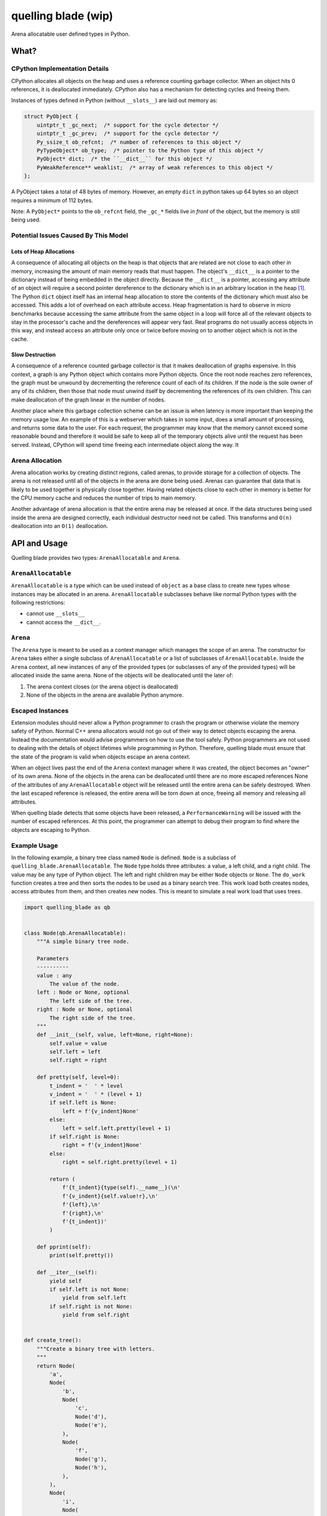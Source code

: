 ====================
quelling blade (wip)
====================

Arena allocatable user defined types in Python.

.. quote::

   The axe of a fallen gnome, it allows you to effectively maneuver the forest.

What?
=====

CPython Implementation Details
------------------------------

CPython allocates all objects on the heap and uses a reference counting garbage collector.
When an object hits 0 references, it is deallocated immediately.
CPython also has a mechanism for detecting cycles and freeing them.

Instances of types defined in Python (without ``__slots__``) are laid out memory as:

.. code-block:: c

   struct PyObject {
       uintptr_t _gc_next;  /* support for the cycle detector */
       uintptr_t _gc_prev;  /* support for the cycle detector */
       Py_ssize_t ob_refcnt;  /* number of references to this object */
       PyTypeObject* ob_type;  /* pointer to the Python type of this object */
       PyObject* dict;  /* the ``__dict__`` for this object */
       PyWeakReference** weaklist;  /* array of weak references to this object */
   };


A PyObject takes a total of 48 bytes of memory.
However, an empty ``dict`` in python takes up 64 bytes so an object requires a minimum of 112 bytes.


Note: A ``PyObject*`` points to the ``ob_refcnt`` field, the ``_gc_*`` fields live *in front* of the object, but the memory is still being used.


Potential Issues Caused By This Model
-------------------------------------

Lots of Heap Allocations
~~~~~~~~~~~~~~~~~~~~~~~~

A consequence of allocating all objects on the heap is that objects that are related are not close to each other in memory, increasing the amount of main memory reads that must happen.
The object's ``__dict__`` is a pointer to the dictionary instead of being embedded in the object directly.
Because the ``__dict__`` is a pointer, accessing any attribute of an object will require a second pointer dereference to the dictionary which is in an arbitrary location in the heap [1]_.
The Python ``dict`` object itself has an internal heap allocation to store the contents of the dictionary which must also be accessed.
This adds a lot of overhead on each attribute access.
Heap fragmentation is hard to observe in micro benchmarks because accessing the same attribute from the same object in a loop will force all of the relevant objects to stay in the processor's cache and the dereferences will appear very fast.
Real programs do not usually access objects in this way, and instead access an attribute only once or twice before moving on to another object which is not in the cache.

Slow Destruction
~~~~~~~~~~~~~~~~

A consequence of a reference counted garbage collector is that it makes deallocation of graphs expensive.
In this context, a graph is any Python object which contains more Python objects.
Once the root node reaches zero references, the graph must be unwound by decrementing the reference count of each of its children.
If the node is the sole owner of any of its children, then those that node must unwind itself by decrementing the references of its own children.
This can make deallocation of the graph linear in the number of nodes.

Another place where this garbage collection scheme can be an issue is when latency is more important than keeping the memory usage low.
An example of this is a webserver which takes in some input, does a small amount of processing, and returns some data to the user.
For each request, the programmer may know that the memory cannot exceed some reasonable bound and therefore it would be safe to keep all of the temporary objects alive until the request has been served.
Instead, CPython will spend time freeing each intermediate object along the way.
It

Arena Allocation
----------------

Arena allocation works by creating distinct regions, called arenas, to provide storage for a collection of objects.
The arena is not released until all of the objects in the arena are done being used.
Arenas can guarantee that data that is likely to be used together is physically close together.
Having related objects close to each other in memory is better for the CPU memory cache and reduces the number of trips to main memory.

Another advantage of arena allocation is that the entire arena may be released at once.
If the data structures being used inside the arena are designed correctly, each individual destructor need not be called.
This transforms and ``O(n)`` deallocation into an ``O(1)`` deallocation.

API and Usage
=============

Quelling blade provides two types: ``ArenaAllocatable`` and ``Arena``.

``ArenaAllocatable``
--------------------

``ArenaAllocatable`` is a type which can be used instead of ``object`` as a base class to create new types whose instances may be allocated in an arena.
``ArenaAllocatable`` subclasses behave like normal Python types with the following restrictions:

- cannot use ``__slots__``
- cannot access the ``__dict__``.

``Arena``
---------

The ``Arena`` type is meant to be used as a context manager which manages the scope of an arena.
The constructor for ``Arena`` takes either a single subclass of ``ArenaAllocatable`` or a list of subclasses of ``ArenaAllocatable``.
Inside the ``Arena`` context, all new instances of any of the provided types (or subclasses of any of the provided types) will be allocated inside the same arena.
None of the objects will be deallocated until the later of:

1. The arena context closes (or the arena object is deallocated)
2. None of the objects in the arena are available Python anymore.

Escaped Instances
-----------------

Extension modules should never allow a Python programmer to crash the program or otherwise violate the memory safety of Python.
Normal C++ arena allocators would not go out of their way to detect objects escaping the arena.
Instead the documentation would advise programmers on how to use the tool safely.
Python programmers are not used to dealing with the details of object lifetimes while programming in Python.
Therefore, quelling blade must ensure that the state of the program is valid when objects escape an arena context.

When an object lives past the end of the ``Arena`` context manager where it was created, the object becomes an "owner" of its own arena.
None of the objects in the arena can be deallocated until there are no more escaped references
None of the attributes of any ``ArenaAllocatable`` object will be released until the entire arena can be safely destroyed.
When the last escaped reference is released, the entire arena will be torn down at once, freeing all memory and releasing all attributes.

When quelling blade detects that some objects have been released, a ``PerformanceWarning`` will be issued with the number of escaped references.
At this point, the programmer can attempt to debug their program to find where the objects are escaping to Python.

Example Usage
-------------

In the following example, a binary tree class named ``Node`` is defined.
``Node`` is a subclass of ``quelling_blade.ArenaAllocatable``.
The ``Node`` type holds three attributes: a value, a left child, and a right child.
The value may be any type of Python object.
The left and right children may be either ``Node`` objects or ``None``.
The ``do_work`` function creates a tree and then sorts the nodes to be used as a binary search tree.
This work load both creates nodes, access attributes from them, and then creates new nodes.
This is meant to simulate a real work load that uses trees.

.. code-block:: python

   import quelling_blade as qb


   class Node(qb.ArenaAllocatable):
       """A simple binary tree node.

       Parameters
       ----------
       value : any
           The value of the node.
       left : Node or None, optional
           The left side of the tree.
       right : Node or None, optional
           The right side of the tree.
       """
       def __init__(self, value, left=None, right=None):
           self.value = value
           self.left = left
           self.right = right

       def pretty(self, level=0):
           t_indent = '  ' * level
           v_indent = '  ' * (level + 1)
           if self.left is None:
               left = f'{v_indent}None'
           else:
               left = self.left.pretty(level + 1)
           if self.right is None:
               right = f'{v_indent}None'
           else:
               right = self.right.pretty(level + 1)

           return (
               f'{t_indent}{type(self).__name__}(\n'
               f'{v_indent}{self.value!r},\n'
               f'{left},\n'
               f'{right},\n'
               f'{t_indent})'
           )

       def pprint(self):
           print(self.pretty())

       def __iter__(self):
           yield self
           if self.left is not None:
               yield from self.left
           if self.right is not None:
               yield from self.right


   def create_tree():
       """Create a binary tree with letters.
       """
       return Node(
           'a',
           Node(
               'b',
               Node(
                   'c',
                   Node('d'),
                   Node('e'),
               ),
               Node(
                   'f',
                   Node('g'),
                   Node('h'),
               ),
           ),
           Node(
               'i',
               Node(
                   'j',
                   Node('k'),
                   Node('l'),
               ),
               Node(
                   'm',
                   Node('n'),
                   Node('o'),
               ),
           ),
       )


   def _sort_rec(vals):
       if len(vals) == 0:
           return None
       if len(vals) == 1:
           return Node(vals[0])

       pivot = len(vals) // 2
       return Node(
           vals[pivot],
           _sort_rec(vals[:pivot]),
           _sort_rec(vals[pivot + 1:]),
       )


   def sort(tree):
       """Sort a tree.
       """
       return _sort_rec(sorted((n.value for n in tree)))


   def do_work(msg, ret=False):
       """A function which creates a tree and processes it.
       """
       print(msg)

       # allocate some objects
       tree = create_tree()

       # process the objects and allocate some more
       sorted_tree = sort(tree)

       # Both ``tree`` and ``sorted_tree`` fall out of scope here. This should
       # recursively destroy all of the nodes created.

       if ret:
           return sorted_tree
       return None


   # do work like normal, objects are allocated whereever and there is nothing
   # special about how ``Node`` objects are allocated in ``do_work``.
   do_work('global scope')


   with qb.Arena(Node):
       # In this context, all ``Node`` instances, and instances of subclasses
       # of ``Node``,  are allocated in a shared arena.

       # Do work in an arena. This means that the ``Node`` objects in ``do_work``
       # is allocated in the same arena, which means that all the nodes will be
       # laid out in set of a contiguous buffers. When ``tree`` and
       # ``sorted_tree`` fall out of scope, the objects in the arena will be
       # marked as "dead", but no memory is deallocated.
       do_work('in context')
   # When the ``qb.Arena`` context is exited, check to make sure all the
   # objects are dead. If any objects are alive, make them an owner of the
   # entire arena and throw a ``PerformanceWarning``. Until the escaped objects
   # are deallocated, the entire arena will stay alive. If the context is used
   # correctly, all the objects will be dead already so the storage can
   # be released in one shot.


   with qb.Arena(Node):
       # Bind the result of ``do_work`` to a variable that will outlive the
       # ``qb.Arena`` context. Memory cannot be freed when the context is exited
       # because that would invalidate `the `escaped`` object. Instead, warn the
       # user that an object has escaped and make the object own *all* of the
       # memory. This means that none of the objects in the arena will be released
       # until ``escaped`` is destroyed.
       escaped = do_work('escape context', ret=True)


produces:

.. code-block::

   global scope
   in context
   escape context
   examples/readme_example.py:152: RuntimeWarning: 1 object is still alive at arena exit
     escaped = do_work('escape context', ret=True)

Design
======

Quelling blade aims to make allocation, reads, writes, and destruction of objects faster than default Python objects.

``ArenaAllocatableMeta``
------------------------

Quelling blade uses a metaclass for types that subclass ``ArenaAllocatable``.
The metaclass is needed to store C++ data on the class objects themselves.
Each ``ArenaAllocatable`` type (instances of ``ArenaAllocatableMeta``) contains a regular Python type object's fields with the addition of a stack of C++ arenas.
The stack initially begins empty, meaning instances should be allocated globally and freed when their reference count hits zero.
The arena stack is implemented as a ``std::vector<std::shared_ptr<qb::arena>>``.
A shared pointer is used to implement reference counted lifetime for the arena.
The reference counting on the C++ arena will be discussed more when describing ``ArenaAllocatable`` instances.

To allocated a new ``ArenaAllocatable`` instance, the arena stack must be checked.
If the stack is empty, instances will be allocated globally and have normal Python object lifetime rules.
If the stack is non-empty, the instance will be allocated in the arena on the top of the stack [2]_.

``Arena``
---------

Slabs
~~~~~

An _arena_ is a collection of one or more fixed-size allocations.
Each fixed-size allocation in the arena is called a *slab*.
Each *slab* in an arena has the same capacity.
An arena may grow to contain an arbitrary number of slabs, but the number of slabs will never decrease.
The last slab added to the arena is known as the *active slab*.
Each slab contains a size which indicates how many bytes have been allocated out of the slab.

To allocate a new object in an arena:

- If the allocation size is greater than the arena's slab capacity: fail.
- If there is room, increment the size of the slab by the number of bytes requested plus any alignment padding bytes.
- If there is not room in the active slab, create a slab and mark it as the active slab.
  Increment the size of the new active slab by the number of bytes requested plus any alignment padding bytes.

External Objects
~~~~~~~~~~~~~~~~

In addition to slabs, each arena contains a multiset of Python object references called the *external references*.
The entries in the external references multiset are pointers to objects that are owned by the objects that are allocated in the arena.
For example: if a there is a Python object allocated in the arena with two attributes
``a = 'attr`` and ``b = None``, then there will be four entries in the external references:

- ``'attr'``
- ``None``
- ``'a'`` (attribute name)
- ``'b'`` (attribute name)

The attributes are not stored as Python objects because Python already requires that attribute names be ``str`` objects.

When the arena entire arena is destroyed, each reference in the external references will be released.

The memory for this multiset is allocated out of the arena itself so that all of the operations on objects in the arena stay within the arena.

Arena Stack
~~~~~~~~~~~

When the ``Arena`` Python context manager is entered, a new C++ arena is allocated behind a ``std::shared_ptr<qb::arena>``.
For each type that is going to participate in this arena, the new C++ arena is pushed onto the type's arena stack.
The full set of types is not just the explicitly referenced types, but also all of the subclasses of these types.

When the context is exited, the top entry is popped from each type's arena [2]_.
This may not free the underlying C++ arena yet.
The C++ arena is allocated behind a reference counted pointer, and there may still be references that exist at this point.
If there are more references to the arena when the context is closed, it means that instances have escaped the arena.

``ArenaAllocatable``
--------------------

Arena allocatable instances are laid out in memory differently from regular Python objects.
Arena allocatable instances are laid out in memory like:

.. code-block:: c++

struct arena_allocatable {
    Py_ssize_t ob_refcnt;
    PyTypeObject* ob_type;
    std::shared_ptr<arena> owning_arena;
    absl::flat_hash_map<PyObject*, PyObject*>;
};


   struct PyObject {
       uintptr_t _gc_next;  /* support for the cycle detector */
       uintptr_t _gc_prev;  /* support for the cycle detector */
       Py_ssize_t ob_refcnt;  /* number of references to this object */
       PyTypeObject* ob_type;  /* pointer to the Python type of this object */
       PyObject* dict;  /* the ``__dict__`` for this object */
       PyWeakReference** weaklist;  /* array of weak references to this object */
   };

Like regular Python objects, they contain a pointer to their Python type object and a reference count.
Unlike regular Python objects, the attributes are not stored in an out-of-band Python dictionary.
Instead, ``ArenaAllocatable`` objects embed a C++ dictionary in the same allocation as the object itself.
This reduces the number of dereferences required to find an attribute.

Detecting Escaped Objects
~~~~~~~~~~~~~~~~~~~~~~~~~

``ArenaAllocatable`` instances use the ``ob_refcnt`` field slightly differently from regular Python objects.
Instead of representing the total number of references, it represents only the references that are not owned by objects in the arena.
When an object has a non-zero reference count, meaning it has escaped the arena, the ``owning_arena`` field is set to be an owning reference to the arena in which the object was allocated.
When an ``ArenaAllocatable`` object is stored as an attribute of another ``ArenaAllocatable`` object which was allocated from the same arena, the reference count is *not* incremented.
``ArenaAllocatable.tp_dealloc``, the function called when an object's reference count reaches 0, is a nop when the instance was allocated in an arena.
``ArenaAllocatable.tp_dealloc`` will leave the object in a usable state and all external references are preserved.

The following methods have extra functionality to support this arena lifetime management and escape detection:

``tp_new``
``````````

When a new instance is allocated, the ``owning_arena`` is set to be an owning reference to the arena the object was allocated in.
If the object is being allocated globally, this is set to ``nullptr``.
New instances start with a reference count of 1 because they begin in an "escaped" state.

``tp_setter``
`````````````

If the object being stored on the arena is also allocated within the same arena, the reference count is not incremented.

``tp_getattr``
``````````````

If the attribute being returned has a reference count of 0, we assert that it was allocated in the same arena as ``self``.
After the assertion, we set the ``owning_arena`` field to a new owning reference to the owning arena.
Then, the reference count is incremented back to 1 and the object is returned to Python.

``tp_dealloc``
``````````````

If the object was allocated in an arena, reset the ``owning_arena`` pointer to drop a reference to the arena.


To Do
=====

- ENH: support weakrefs
- ENH: make ``Arena`` allocator stack thread  or context local
- BUG: implement ``tp_traverse`` on the ``qb.Arena`` object
- BUG: implement ``tp_traverse`` for escaped arena allocatable instances
- BUG: fix arena context teardown in non-stack order, e.g.: enter a, enter b, exit a, exit b.
  See [2]_.


Notes
=====

.. [1] Actually, two more pointers must be dereferenced to do an attribute lookup.
   When an attribute is looked up, first the ``ob_type``\'s ``__dict__`` is checked to see if there is an object that implements both ``tp_descr_get`` and ``tp_descr_set`` with the name being looked up.
   If so, that object's ``tp_descr_get`` is called to return the attribute.
   This is to support the descriptor protocol.

.. [2] This currently a bug.
   The ``Arena`` object should hold onto the smart pointer and remove it from the vector by search from the right.
   This provide more reasonable semantics for:

   - enter arena A
   - enter arena B
   - close arena A
   - close arena B

   Currently, the closing of any ``Arena`` context just closes the most recently opened context.
   Instead, it should close the same arena that it opened.
